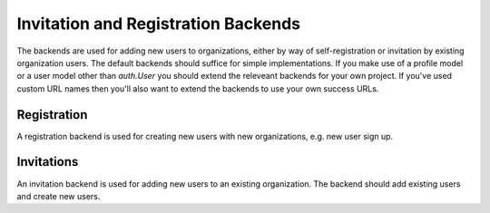 Invitation and Registration Backends
====================================

The backends are used for adding new users to organizations, either by way of
self-registration or invitation by existing organization users. The default
backends should suffice for simple implementations. If you make use of a
profile model or a user model other than `auth.User` you should extend the
releveant backends for your own project. If you've used custom URL names then
you'll also want to extend the backends to use your own success URLs.

Registration
------------

A registration backend is used for creating new users with new organizations,
e.g. new user sign up.

Invitations
-----------

An invitation backend is used for adding new users to an existing organization.
The backend should add existing users and create new users.
